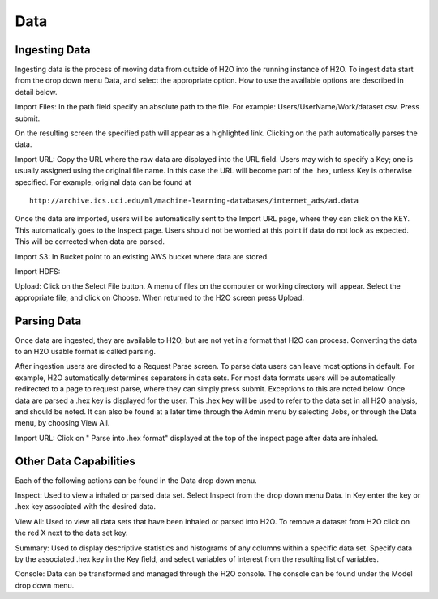 Data
=====

Ingesting Data
---------------

Ingesting data is the process of moving data from outside of H2O into
the running instance of H2O. To ingest data start from the drop down
menu Data, and select the appropriate option. How to use 
the available options are described in detail below. 

Import Files: In the path field specify an absolute path to the
file. For example: Users/UserName/Work/dataset.csv. Press 
submit. 

On the resulting screen the specified path will appear as a
highlighted link. Clicking on the path automatically parses the 
data. 

Import URL: Copy the URL where the raw data are displayed into the URL
field. Users may wish to specify a Key; one is usually assigned using
the original file name. In this case the URL will become part of the
.hex, unless Key is otherwise specified.  For example, original data
can be found at

::
 
  http://archive.ics.uci.edu/ml/machine-learning-databases/internet_ads/ad.data

Once the data are imported, users will be automatically sent to the
Import URL page, where they can click on the KEY.  This automatically
goes to the Inspect page. Users should not be worried at this point if
data do not look as expected. This will be corrected when data are
parsed.  

Import S3: In Bucket point to an existing AWS bucket where data are stored. 

Import HDFS:

Upload: Click on the Select File button. A menu of files on the 
computer or working directory will appear. Select the appropriate
file, and click on Choose. When returned to the H2O screen press
Upload. 

 

Parsing Data
------------

Once data are ingested, they are available to H2O, but are not yet in
a format that H2O can process. Converting the data to an H2O usable
format is called parsing. 

After ingestion users are directed to a Request Parse screen. To parse
data users can leave most options in default. For example, H2O
automatically determines separators in data sets. For most data
formats users will be automatically redirected to a page to request
parse, where they can simply press submit. Exceptions to this are
noted below. Once data are parsed a .hex key is displayed for the
user. This .hex key will be used to refer to the data set in all H2O
analysis, and should be noted. It can also be found at a later time
through the Admin menu by selecting Jobs, or through the Data menu, by
choosing View All.  

Import URL: Click on " Parse into .hex format" displayed at the top of the
inspect page after data are inhaled. 


Other Data Capabilities
-----------------------

Each of the following actions can be found in the Data drop down
menu. 

Inspect: Used to view a inhaled or parsed data set. Select Inspect
from the drop down menu Data. In Key enter the key or .hex key 
associated with the desired data. 

View All: Used to view all data sets that have been inhaled or parsed
into H2O. To remove a dataset from H2O click on the red X next to the
data set key.  
 
Summary: Used to display descriptive statistics and histograms of any
columns within a specific data set. Specify data by the associated
.hex key in the Key field, and select variables of interest from the
resulting list of variables. 

Console: Data can be transformed and managed through the H2O console. 
The console can be found under the Model drop down menu. 
